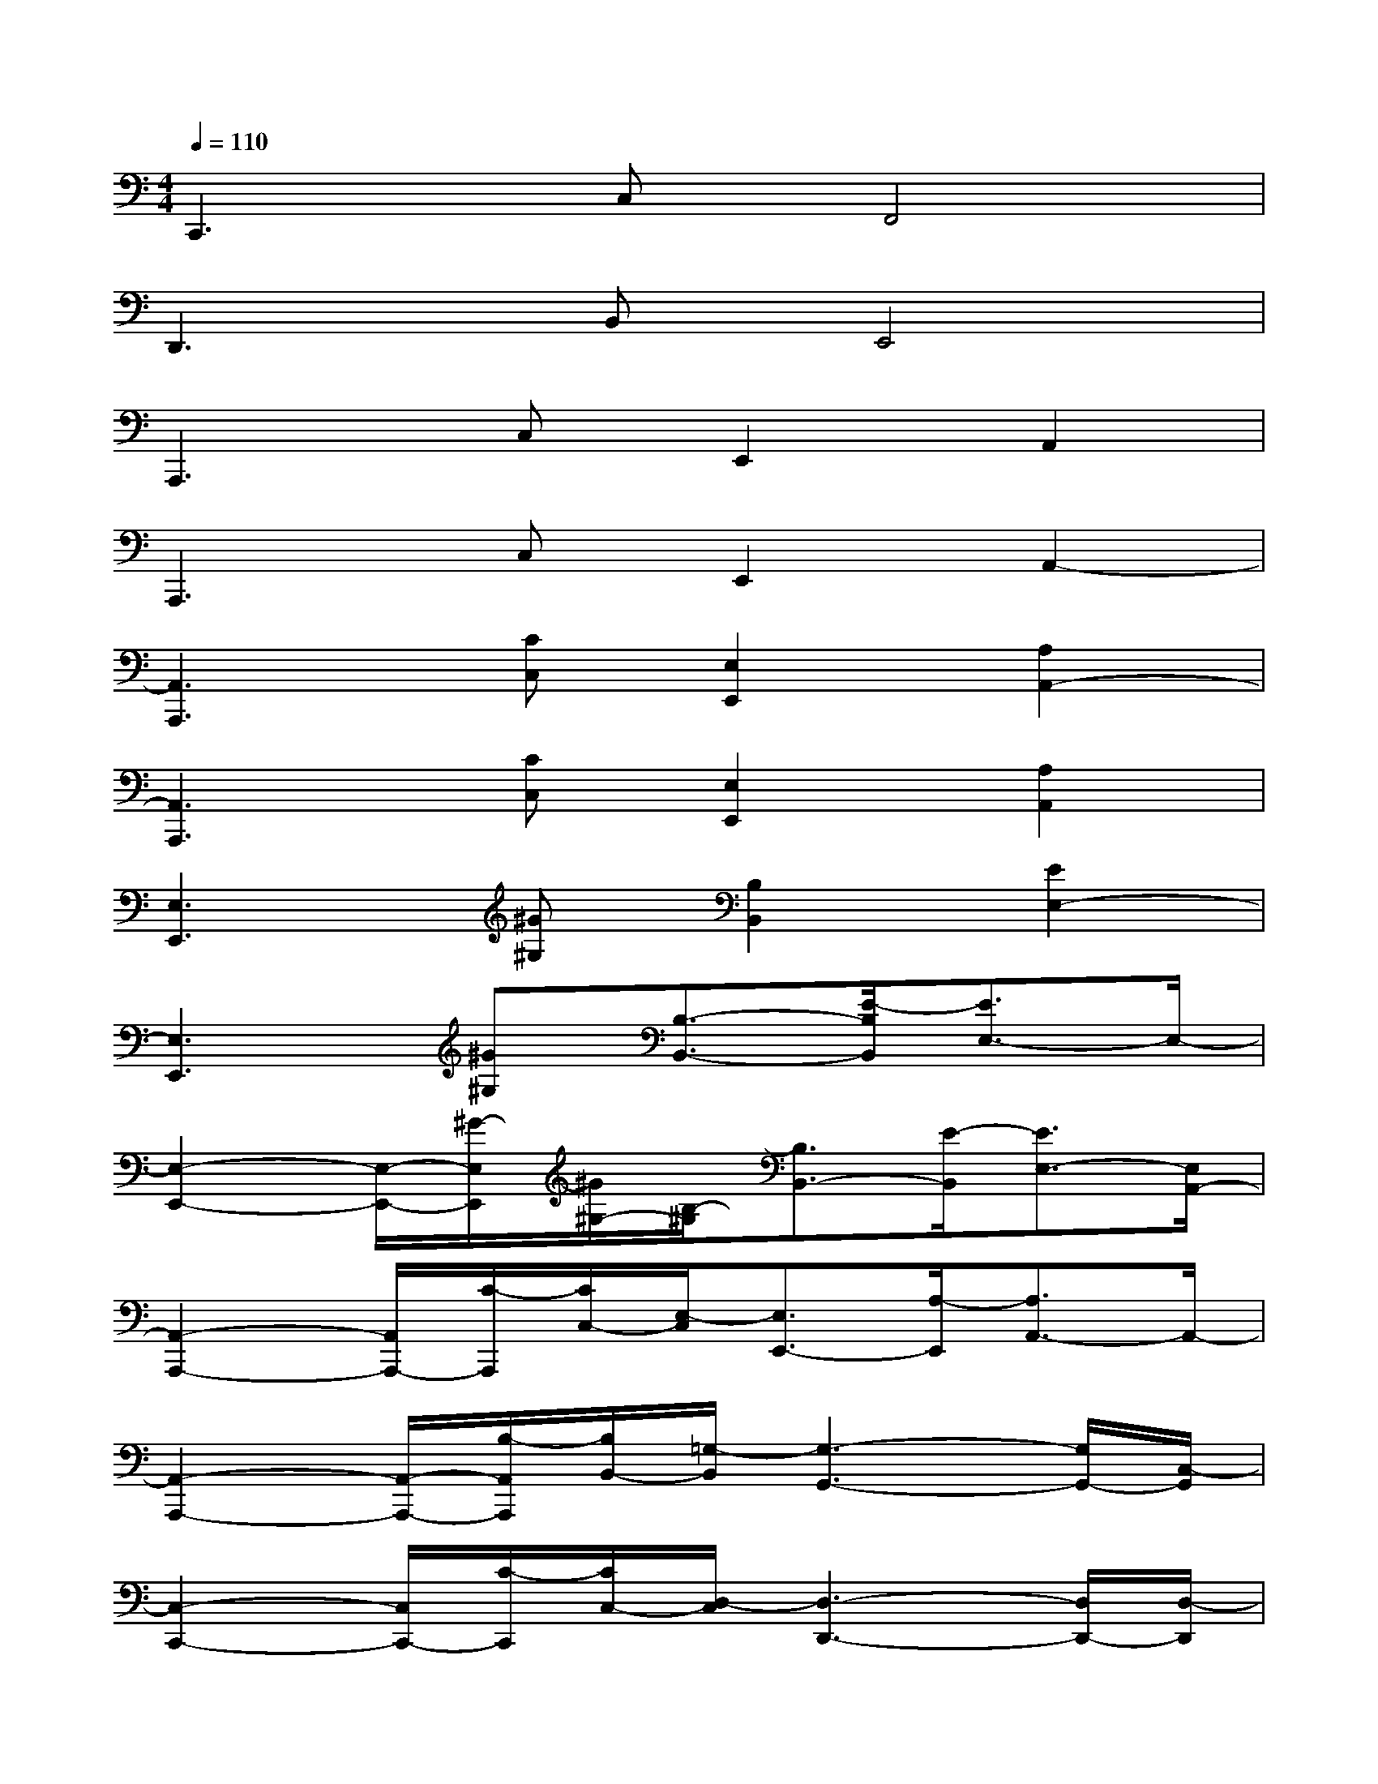 X:1
T:
M:4/4
L:1/8
Q:1/4=110
K:C%0sharps
V:1
C,,3C,F,,4|
D,,3B,,E,,4|
A,,,3C,E,,2A,,2|
A,,,3C,E,,2A,,2-|
[A,,3A,,,3][CC,][E,2E,,2][A,2A,,2-]|
[A,,3A,,,3][CC,][E,2E,,2][A,2A,,2]|
[E,3E,,3][^G^G,][B,2B,,2][E2E,2-]|
[E,3E,,3][^G^G,][B,3/2-B,,3/2-][E/2-B,/2B,,/2][E3/2E,3/2-]E,/2-|
[E,2-E,,2-][E,/2-E,,/2-][^G/2-E,/2E,,/2][^G/2^G,/2-][B,/2-^G,/2][B,3/2B,,3/2-][E/2-B,,/2][E3/2E,3/2-][E,/2A,,/2-]|
[A,,2-A,,,2-][A,,/2A,,,/2-][C/2-A,,,/2][C/2C,/2-][E,/2-C,/2][E,3/2E,,3/2-][A,/2-E,,/2][A,3/2A,,3/2-]A,,/2-|
[A,,2-A,,,2-][A,,/2-A,,,/2-][B,/2-A,,/2A,,,/2][B,/2B,,/2-][=G,/2-B,,/2][G,3-G,,3-][G,/2G,,/2-][C,/2-G,,/2]|
[C,2-C,,2-][C,/2C,,/2-][C/2-C,,/2][C/2C,/2-][D,/2-C,/2][D,3-D,,3-][D,/2D,,/2-][D,/2-D,,/2]|
[D,2-D,,2-][D,/2D,,/2-][E/2-D,,/2][E/2E,/2-][B,/2-E,/2][B,3/2B,,3/2-][E/2-B,,/2][E3/2E,3/2-][E,/2D,/2-]|
[D,2-D,,2-][D,/2D,,/2-][E/2-D,,/2][E/2E,/2-][B,/2-E,/2][B,3/2B,,3/2-][E/2-B,,/2][E3/2E,3/2-][A,/2-E,/2]|
[A,2-A,,2-][A,/2A,,/2-][C/2-A,,/2][C/2C,/2-][D,/2-C,/2][D,3-D,,3-][D,/2D,,/2-][E,/2-D,,/2]|
[E,2-E,,2-][E,/2E,,/2-][B,/2-E,,/2][B,/2B,,/2-][E/2-B,,/2][E3/2E,3/2-]E,/2-[E,3/2-E,,3/2-][A,/2-E,/2E,,/2]